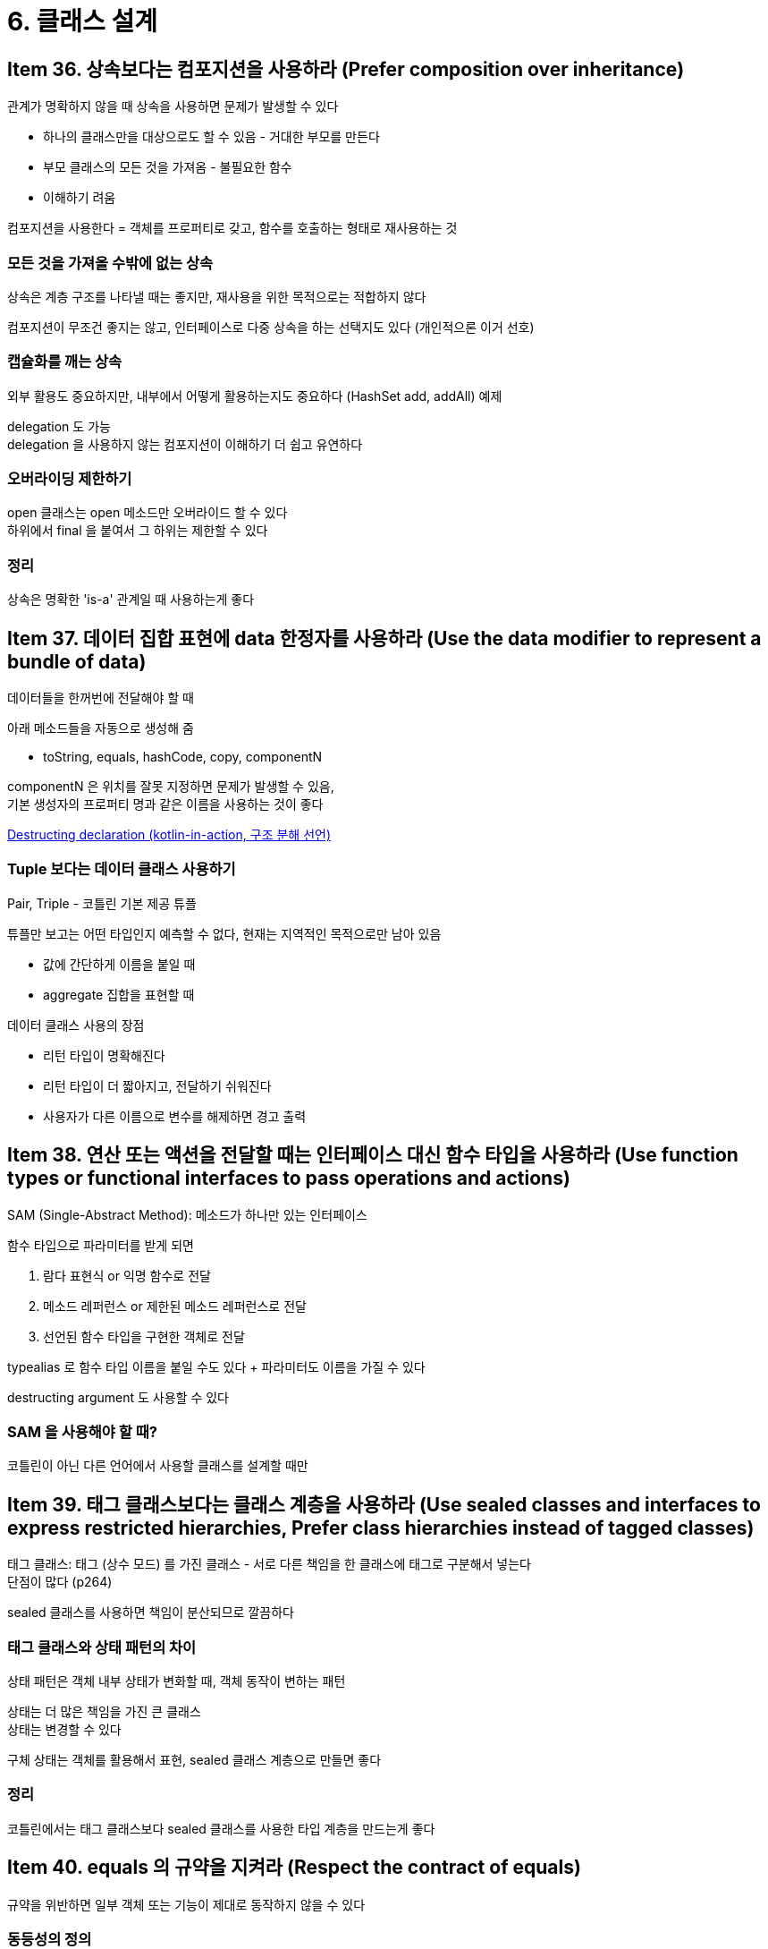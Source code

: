 = 6. 클래스 설계

== Item 36. 상속보다는 컴포지션을 사용하라 (Prefer composition over inheritance)

관계가 명확하지 않을 때 상속을 사용하면 문제가 발생할 수 있다

* 하나의 클래스만을 대상으로도 할 수 있음 - 거대한 부모를 만든다
* 부모 클래스의 모든 것을 가져옴 - 불필요한 함수
* 이해하기 려움

컴포지션을 사용한다 = 객체를 프로퍼티로 갖고, 함수를 호출하는 형태로 재사용하는 것

=== 모든 것을 가져올 수밖에 없는 상속

상속은 계층 구조를 나타낼 때는 좋지만, 재사용을 위한 목적으로는 적합하지 않다

컴포지션이 무조건 좋지는 않고, 인터페이스로 다중 상속을 하는 선택지도 있다 (개인적으론 이거 선호)

=== 캡슐화를 깨는 상속

외부 활용도 중요하지만, 내부에서 어떻게 활용하는지도 중요하다 (HashSet add, addAll) 예제

delegation 도 가능 +
delegation 을 사용하지 않는 컴포지션이 이해하기 더 쉽고 유연하다

=== 오버라이딩 제한하기

open 클래스는 open 메소드만 오버라이드 할 수 있다 +
하위에서 final 을 붙여서 그 하위는 제한할 수 있다

=== 정리

상속은 명확한 'is-a' 관계일 때 사용하는게 좋다

== Item 37. 데이터 집합 표현에 data 한정자를 사용하라 (Use the data modifier to represent a bundle of data)

데이터들을 한꺼번에 전달해야 할 때

아래 메소드들을 자동으로 생성해 줌

* toString, equals, hashCode, copy, componentN

componentN 은 위치를 잘못 지정하면 문제가 발생할 수 있음, +
기본 생성자의 프로퍼티 명과 같은 이름을 사용하는 것이 좋다

link:../kotlin-in-action/7_overloading_and_convention.md#destructing-declaration[Destructing declaration (kotlin-in-action, 구조 분해 선언)]

=== Tuple 보다는 데이터 클래스 사용하기

Pair, Triple - 코틀린 기본 제공 튜플

튜플만 보고는 어떤 타입인지 예측할 수 없다, 현재는 지역적인 목적으로만 남아 있음

* 값에 간단하게 이름을 붙일 때
* aggregate 집합을 표현할 때

데이터 클래스 사용의 장점

* 리턴 타입이 명확해진다
* 리턴 타입이 더 짧아지고, 전달하기 쉬워진다
* 사용자가 다른 이름으로 변수를 해제하면 경고 출력

== Item 38. 연산 또는 액션을 전달할 때는 인터페이스 대신 함수 타입을 사용하라 (Use function types or functional interfaces to pass operations and actions)

SAM (Single-Abstract Method): 메소드가 하나만 있는 인터페이스

함수 타입으로 파라미터를 받게 되면

. 람다 표현식 or 익명 함수로 전달
. 메소드 레퍼런스 or 제한된 메소드 레퍼런스로 전달
. 선언된 함수 타입을 구현한 객체로 전달

typealias 로 함수 타입 이름을 붙일 수도 있다 + 파라미터도 이름을 가질 수 있다

destructing argument 도 사용할 수 있다

=== SAM 을 사용해야 할 때?

코틀린이 아닌 다른 언어에서 사용할 클래스를 설계할 때만

== Item 39. 태그 클래스보다는 클래스 계층을 사용하라 (Use sealed classes and interfaces to express restricted hierarchies, Prefer class hierarchies instead of tagged classes)

태그 클래스: 태그 (상수 모드) 를 가진 클래스 - 서로 다른 책임을 한 클래스에 태그로 구분해서 넣는다 +
단점이 많다 (p264)

sealed 클래스를 사용하면 책임이 분산되므로 깔끔하다

=== 태그 클래스와 상태 패턴의 차이

상태 패턴은 객체 내부 상태가 변화할 때, 객체 동작이 변하는 패턴

상태는 더 많은 책임을 가진 큰 클래스 +
상태는 변경할 수 있다

구체 상태는 객체를 활용해서 표현, sealed 클래스 계층으로 만들면 좋다

=== 정리

코틀린에서는 태그 클래스보다 sealed 클래스를 사용한 타입 계층을 만드는게 좋다

== Item 40. equals 의 규약을 지켜라 (Respect the contract of equals)

규약을 위반하면 일부 객체 또는 기능이 제대로 동작하지 않을 수 있다

=== 동등성의 정의

* 구조적 (structural): equals 메소드와 == 로 확인하는 동등성
* 레퍼런스적 (referential): === 로 확인하는 (주소값) 동등성

연산자 (==, ===) 로 다른 타입를 비교하는 건 허용되지 않음

=== equals 가 필요한 이유

두 인스턴스가 완전히 같은 객체인지 비교

data class 에서는 기본 생성자에 선언되지 않은 프로퍼티는 copy 로 복사되지 않는다

equals 를 직접 구현해야 하는 경우

* 기본 동작과 다른 동작을 해야 하는 경우
* 일부 프로퍼티만 비교
* data 를 붙이는 것을 원하지 않거나, 프로퍼티가 기본 생성자에 없는 경우

=== equals 의 규약

==== 반사적 (reflexive)

`x.equals(x) == true

==== 대칭적 (symmetric)

`x.equals(y) == y.equals(x)`

==== 연속적 (transitive)

`x.equals(y) == y.equals(z)` -> `x.equals(z) == z.equals(y)`

==== 일관적 (consistent)

`x != null, y != null` 이면 `x.equals(y)` 는 항상 같은 결과 리턴

==== null 과 관련

x 가 null 이 아니라면, `x.equals(null) == false`

=== 정리

직접 equals 를 구현하는 것은 좋지 않다, 구현해야 한다면 위의 규약을 만족시켜야 한다

== Item 41. hashCode 의 규약을 지켜라 (Respect the contract of hashCode)

=== Hash Table

컬렉션에 요소를 빠르게 추가, 추출 +
중복 불허: 이미 들어 있는지 확인이 필요

해시 함수는 빠르고, 충돌이 적으면 좋다

=== 가변성

요소가 추가될 때만 해시 코드를 계산

set, map 의 키로 mutable 요소를 사용하면 안되고, 하더라도 변경하면 안됨

=== hashCode 의 규약

* 객체를 변경하지 않았다면 결과가 같아야 한다 (일관성 유지)
* equals 의 결과가 같으면 hashCode 의 결과도 같아야 한다
* (선택) hashCode 는 최대한 요소를 넓게 퍼뜨려야 한다

kotlin 은 ide 레벨에서 equals 구현 시 hashCode 구현도 추천한다

=== hashCode 구현

equals 구현 시 hashCode 구현해주어야 한다

equals 비교에 사용되는 프로퍼티를 기반으로 해시 코드를 만들어야 한다

* 모든 해시코드의 값을 더함
* 더하는 과정마다 이전 결과에 31 을 곱해서 더해줌

stlib 에서 `Objects.hashCode` 같은걸 지원해주진 않는데, hashCode 를 직접 구현할 일이 없기 때문

== Item 42. compareTo 의 규약을 지켜라 (Respect the contract of compareTo)

* 비대칭적: `a >= b`, `b >= a` -> `a == b`
* 연속적: `a >= b`, `b >= c` -> `a >= c`
* 코넥스적: `a >= b`, `b >= a` 둘 중 하나는 참이어야 한다

=== compareTo 을 따로 정의해야 할지?

순서가 확실하지 않다면 비교기를 companion 레벨에 정의해두고 사용하는 것이 좋다 (p292)

=== compareTo 구현하기

top level 함수 제공 (compareValues, compareValuesBy)

== Item 43. API 의 필수적이지 않는 부분을 확장 함수로 추출하라 (Consider extracting non-essential parts of your API into extensions)

메소드를 멤버에 정의? 확장 함수로 정의?

우월한 건 없다, 장단점이 있다

확장은 따로 가져와서 사용 - 다른 패키지에 위치 - 직접 멤버를 추가할 수 없느 ㄴ경우

여러 라이브러리에서 여러 메소드를 받을 수 있고, 충돌이 발생하지 않는다

다른 확장을 할 가능성이 있다면 그냥 멤버 함수로 정의

가상이 아니다 - 상속 안됨

클래스가 아닌 타입에 정의

클래스 레퍼런스에서 멤버로 표시되지 않는다

=== 정리

필수는 멤버로, 필수적이지 않으면 확장 함수로

== Item 44. 멤버 확장 함수의 사용을 피하라 (Avoid member extensions)

가시성 제한을 위해 확장 함수를 멤버로 정의하는 것은 좋지 않다 - 가시성 제한을 못한다 (p298) +
-> 확장 함수 사용 형태를 어렵게 만들 뿐

* 레퍼런스를 지원하지 않음
* 암뭄적 접근 시 어떤 리시버가 선택될지 혼동
* 확장 함수가 외부에 있는 다른 클래스를 리시버로 바등ㄹ 때, 해당 함수가 어떤 동작을 할지 명확하지 않음 (p300)